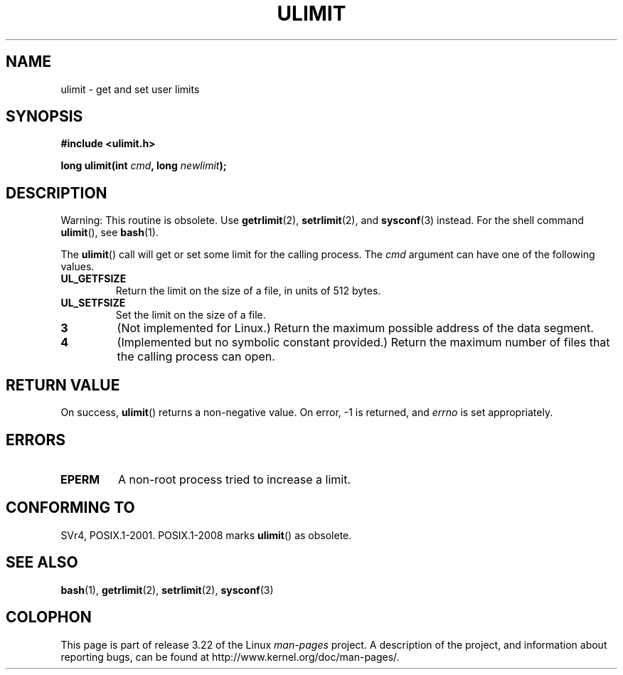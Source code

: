 .\" Hey Emacs! This file is -*- nroff -*- source.
.\"
.\" Copyright (C) 1996 Andries Brouwer (aeb@cwi.nl)
.\"
.\" Permission is granted to make and distribute verbatim copies of this
.\" manual provided the copyright notice and this permission notice are
.\" preserved on all copies.
.\"
.\" Permission is granted to copy and distribute modified versions of this
.\" manual under the conditions for verbatim copying, provided that the
.\" entire resulting derived work is distributed under the terms of a
.\" permission notice identical to this one.
.\"
.\" Since the Linux kernel and libraries are constantly changing, this
.\" manual page may be incorrect or out-of-date.  The author(s) assume no
.\" responsibility for errors or omissions, or for damages resulting from
.\" the use of the information contained herein.  The author(s) may not
.\" have taken the same level of care in the production of this manual,
.\" which is licensed free of charge, as they might when working
.\" professionally.
.\"
.\" Formatted or processed versions of this manual, if unaccompanied by
.\" the source, must acknowledge the copyright and authors of this work.
.\"
.\" Moved to man3, aeb, 980612
.\"
.TH ULIMIT 3 2008-08-06 "Linux" "Linux Programmer's Manual"
.SH NAME
ulimit \- get and set user limits
.SH SYNOPSIS
.B #include <ulimit.h>
.sp
.BI "long ulimit(int " cmd ", long " newlimit );
.SH DESCRIPTION
Warning: This routine is obsolete.
Use
.BR getrlimit (2),
.BR setrlimit (2),
and
.BR sysconf (3)
instead.
For the shell command
.BR ulimit (),
see
.BR bash (1).

The
.BR ulimit ()
call will get or set some limit for the calling process.
The
.I cmd
argument can have one of the following values.
.TP
.B UL_GETFSIZE
Return the limit on the size of a file, in units of 512 bytes.
.TP
.B UL_SETFSIZE
Set the limit on the size of a file.
.TP
.B 3
(Not implemented for Linux.)
Return the maximum possible address of the data segment.
.TP
.B 4
(Implemented but no symbolic constant provided.)
Return the maximum number of files that the calling process can open.
.SH "RETURN VALUE"
On success,
.BR ulimit ()
returns a non-negative value.
On error, \-1 is returned, and
.I errno
is set appropriately.
.SH ERRORS
.TP
.B EPERM
A non-root process tried to increase a limit.
.SH "CONFORMING TO"
SVr4, POSIX.1-2001.
POSIX.1-2008 marks
.BR ulimit ()
as obsolete.
.SH "SEE ALSO"
.BR bash (1),
.BR getrlimit (2),
.BR setrlimit (2),
.BR sysconf (3)
.SH COLOPHON
This page is part of release 3.22 of the Linux
.I man-pages
project.
A description of the project,
and information about reporting bugs,
can be found at
http://www.kernel.org/doc/man-pages/.
